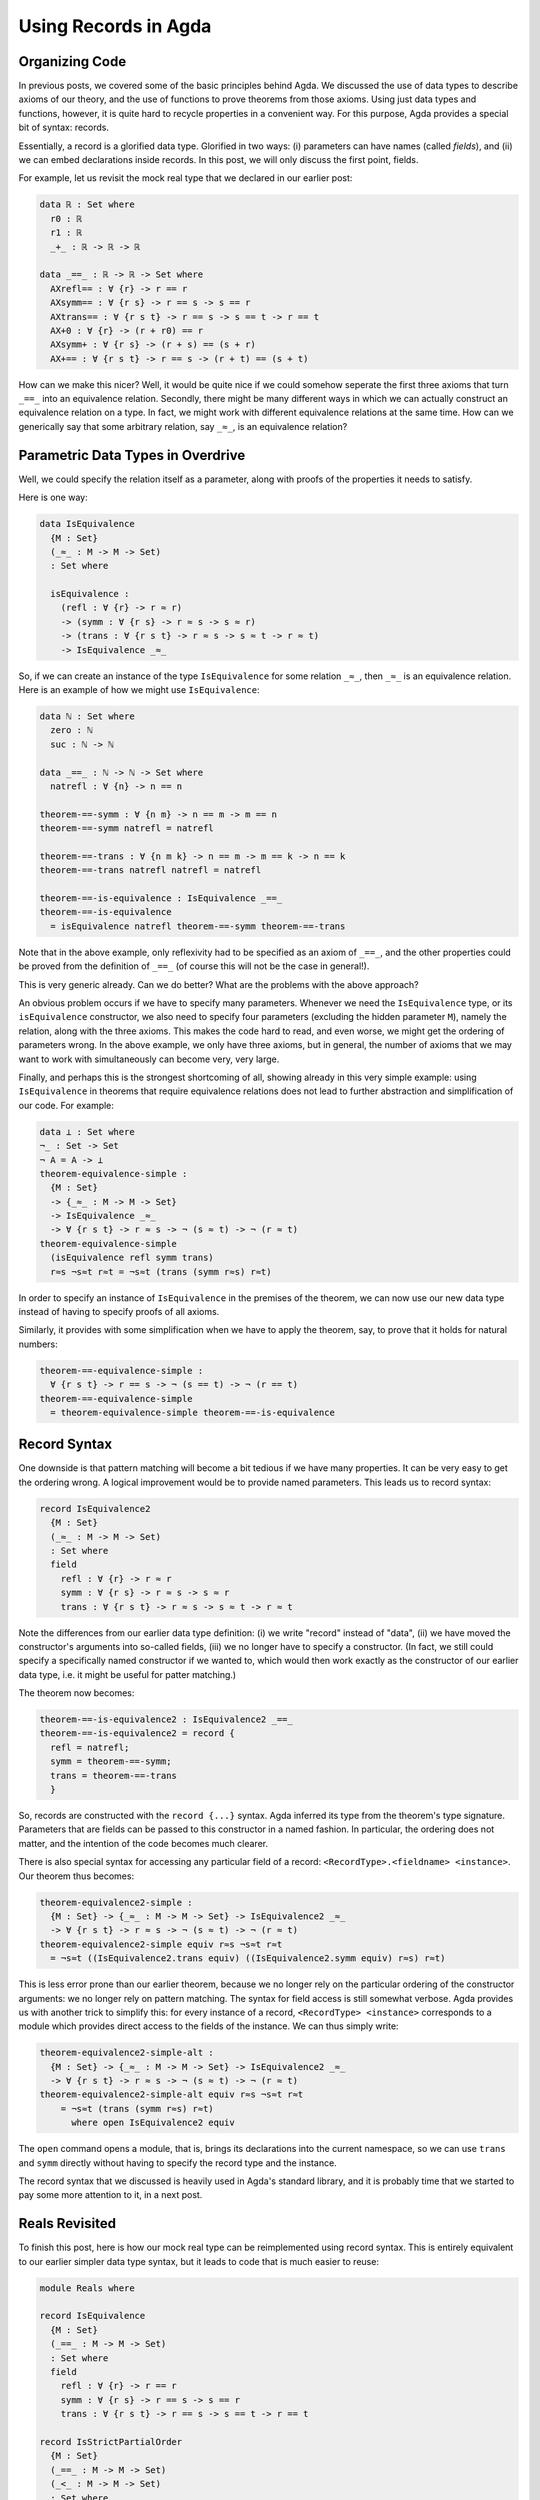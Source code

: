 Using Records in Agda
=====================

.. author:: default
.. categories:: none
.. tags:: none
.. comments::

Organizing Code
---------------

In previous posts, we covered some of the basic principles behind Agda.
We discussed the use of data types to describe axioms of our theory,
and the use of functions to prove theorems from those axioms.
Using just data types and functions, however,
it is quite hard to recycle properties in a convenient way.
For this purpose, Agda provides a special bit of syntax: records.

Essentially, a record is a glorified data type.
Glorified in two ways:
(i) parameters can have names (called *fields*), and
(ii) we can embed declarations inside records.
In this post, we will only discuss the first point, fields.

For example, let us revisit the mock real type that we declared in our
earlier post:

.. code-block:: haskell

  data ℝ : Set where
    r0 : ℝ
    r1 : ℝ
    _+_ : ℝ -> ℝ -> ℝ

  data _==_ : ℝ -> ℝ -> Set where
    AXrefl== : ∀ {r} -> r == r
    AXsymm== : ∀ {r s} -> r == s -> s == r
    AXtrans== : ∀ {r s t} -> r == s -> s == t -> r == t
    AX+0 : ∀ {r} -> (r + r0) == r
    AXsymm+ : ∀ {r s} -> (r + s) == (s + r)
    AX+== : ∀ {r s t} -> r == s -> (r + t) == (s + t)

How can we make this nicer?
Well, it would be quite nice if we could
somehow seperate the first three axioms that turn ``_==_`` into an
equivalence relation.
Secondly, there might be many different ways
in which we can actually construct an equivalence relation on a type.
In fact, we might work with different equivalence relations at the same time.
How can we generically say that some arbitrary relation, say ``_≈_``,
is an equivalence relation?

Parametric Data Types in Overdrive
----------------------------------

Well, we could specify the relation itself as a parameter,
along with proofs of the properties it needs to satisfy.

Here is one way:

.. code-block:: haskell

  data IsEquivalence
    {M : Set}
    (_≈_ : M -> M -> Set)
    : Set where

    isEquivalence :
      (refl : ∀ {r} -> r ≈ r)
      -> (symm : ∀ {r s} -> r ≈ s -> s ≈ r)
      -> (trans : ∀ {r s t} -> r ≈ s -> s ≈ t -> r ≈ t)
      -> IsEquivalence _≈_

So, if we can create an instance of the type ``IsEquivalence``
for some relation ``_≈_``, then ``_≈_`` is an equivalence relation.
Here is an example of how we might use ``IsEquivalence``:

.. code-block:: haskell

  data ℕ : Set where
    zero : ℕ
    suc : ℕ -> ℕ

  data _==_ : ℕ -> ℕ -> Set where
    natrefl : ∀ {n} -> n == n

  theorem-==-symm : ∀ {n m} -> n == m -> m == n
  theorem-==-symm natrefl = natrefl

  theorem-==-trans : ∀ {n m k} -> n == m -> m == k -> n == k
  theorem-==-trans natrefl natrefl = natrefl

  theorem-==-is-equivalence : IsEquivalence _==_
  theorem-==-is-equivalence
    = isEquivalence natrefl theorem-==-symm theorem-==-trans

Note that in the above example,
only reflexivity had to be specified as an axiom of ``_==_``, and
the other properties could be proved from the definition of ``_==_``
(of course this will not be the case in general!).

This is very generic already.
Can we do better? What are the problems with the above approach?

An obvious problem occurs if we have to specify
many parameters. Whenever we need
the ``IsEquivalence`` type, or its ``isEquivalence`` constructor,
we also need to specify four parameters
(excluding the hidden parameter ``M``), namely the relation,
along with the three axioms.
This makes the code hard to read,
and even worse,
we might get the ordering of parameters wrong.
In the above example, we only have three axioms,
but in general, the number of axioms that we may want to work with
simultaneously can become very, very large.

Finally, and perhaps this is the strongest shortcoming of all,
showing already in this very simple example:
using ``IsEquivalence``
in theorems that require equivalence relations
does not lead to further abstraction and simplification of our code.
For example:

.. code-block:: haskell

  data ⊥ : Set where
  ¬_ : Set -> Set
  ¬ A = A -> ⊥
  theorem-equivalence-simple :
    {M : Set}
    -> {_≈_ : M -> M -> Set}
    -> IsEquivalence _≈_
    -> ∀ {r s t} -> r ≈ s -> ¬ (s ≈ t) -> ¬ (r ≈ t)
  theorem-equivalence-simple
    (isEquivalence refl symm trans)
    r≈s ¬s≈t r≈t = ¬s≈t (trans (symm r≈s) r≈t)

In order to specify an instance of ``IsEquivalence``
in the premises of the theorem,
we can now use our new data type
instead of having to specify proofs of all axioms.

Similarly, it provides with some simplification
when we have to apply the theorem,
say, to prove that it holds for natural numbers:

.. code-block:: haskell

  theorem-==-equivalence-simple :
    ∀ {r s t} -> r == s -> ¬ (s == t) -> ¬ (r == t)
  theorem-==-equivalence-simple
    = theorem-equivalence-simple theorem-==-is-equivalence

Record Syntax
-------------

One downside is that pattern matching will become a bit tedious
if we have many properties.
It can be very easy to get the ordering wrong.
A logical improvement would be to provide named parameters.
This leads us to record syntax:

.. code-block:: haskell

  record IsEquivalence2
    {M : Set}
    (_≈_ : M -> M -> Set)
    : Set where
    field
      refl : ∀ {r} -> r ≈ r
      symm : ∀ {r s} -> r ≈ s -> s ≈ r
      trans : ∀ {r s t} -> r ≈ s -> s ≈ t -> r ≈ t

Note the differences from our earlier data type definition:
(i) we write "record" instead of "data",
(ii) we have moved the constructor's arguments into so-called fields,
(iii) we no longer have to specify a constructor.
(In fact, we still could specify a specifically named constructor
if we wanted to, which would then work exactly as the constructor
of our earlier data type, i.e. it might be useful for patter matching.)

The theorem now becomes:

.. code-block:: haskell

  theorem-==-is-equivalence2 : IsEquivalence2 _==_
  theorem-==-is-equivalence2 = record {
    refl = natrefl;
    symm = theorem-==-symm;
    trans = theorem-==-trans
    }

So, records are constructed with the ``record {...}`` syntax.
Agda inferred its type from the theorem's type signature.
Parameters that are fields can be passed to this constructor
in a named fashion. In particular, the ordering does not matter,
and the intention of the code becomes much clearer.

There is also special syntax for accessing any particular field of a record:
``<RecordType>.<fieldname> <instance>``.
Our theorem thus becomes:

.. code-block:: haskell

  theorem-equivalence2-simple :
    {M : Set} -> {_≈_ : M -> M -> Set} -> IsEquivalence2 _≈_
    -> ∀ {r s t} -> r ≈ s -> ¬ (s ≈ t) -> ¬ (r ≈ t)
  theorem-equivalence2-simple equiv r≈s ¬s≈t r≈t
    = ¬s≈t ((IsEquivalence2.trans equiv) ((IsEquivalence2.symm equiv) r≈s) r≈t)

This is less error prone than our earlier theorem,
because we no longer rely on the particular ordering
of the constructor arguments: we no longer rely on pattern matching.
The syntax for field access is still somewhat verbose.
Agda provides us with another trick to simplify this:
for every instance of a record, ``<RecordType> <instance>``
corresponds to a module which provides direct access
to the fields of the instance.
We can thus simply write:

.. code-block:: haskell

  theorem-equivalence2-simple-alt :
    {M : Set} -> {_≈_ : M -> M -> Set} -> IsEquivalence2 _≈_
    -> ∀ {r s t} -> r ≈ s -> ¬ (s ≈ t) -> ¬ (r ≈ t)
  theorem-equivalence2-simple-alt equiv r≈s ¬s≈t r≈t
      = ¬s≈t (trans (symm r≈s) r≈t)
        where open IsEquivalence2 equiv

The ``open`` command opens a module, that is, brings its declarations
into the current namespace, so we can use ``trans`` and ``symm``
directly without having to specify the record type and the instance.

The record syntax that we discussed
is heavily used in Agda's standard library,
and it is probably time that we started to pay some more attention to it,
in a next post.

Reals Revisited
---------------

To finish this post, here is how our mock real type can be
reimplemented using record syntax. This is entirely equivalent to our
earlier simpler data type syntax, but it leads to code that is much
easier to reuse:

.. code-block:: haskell

  module Reals where

  record IsEquivalence
    {M : Set}
    (_==_ : M -> M -> Set)
    : Set where
    field
      refl : ∀ {r} -> r == r
      symm : ∀ {r s} -> r == s -> s == r
      trans : ∀ {r s t} -> r == s -> s == t -> r == t

  record IsStrictPartialOrder
    {M : Set}
    (_==_ : M -> M -> Set)
    (_<_ : M -> M -> Set)
    : Set where
    field
      trans<<< : ∀ {r s t} -> r < s -> s < t -> r < t
      trans<=< : ∀ {r s t} -> r < s -> s == t -> r < t
      trans=<< : ∀ {r s t} -> r == s -> s < t -> r < t

  record IsMockReals
    {ℝ : Set}
    (_==_ : ℝ -> ℝ -> Set)
    (_<_ : ℝ -> ℝ -> Set)
    (_+_ : ℝ -> ℝ -> ℝ)
    (r0 : ℝ)
    (r1 : ℝ)
    : Set where
    field
      isEquivalence : IsEquivalence _==_
      isStrictPartialOrder : IsStrictPartialOrder _==_ _<_
      r+r0 : ∀ {r} -> (r + r0) == r
      symm+ : ∀ {r s} -> (r + s) == (s + r)
      cong+= : ∀ {r s t} -> r == s -> (r + t) == (s + t)
      cong+< : ∀ {r s t} -> r < s -> (r + t) < (s + t)
      0<1 : r0 < r1

    open IsEquivalence isEquivalence public
      renaming (refl to refl==; symm to symm==; trans to trans==)

    open IsStrictPartialOrder isStrictPartialOrder public

    r0+r : {r : ℝ} -> r == (r0 + r)
    r0+r = symm== (trans== symm+ r+r0)

    thm<+1 : {r : ℝ} -> r < (r + r1)
    thm<+1 = trans<=< (trans=<< r0+r (cong+< 0<1)) symm+

The new bits are: ``public``, which re-exports all imported declarations,
``renaming`` which renames imported declarations,
and the use of declarations directly inside the record
We could have used ``where open ...`` syntax as well in case we did not
want the theorems to be included as members of the record.
The Agda standard library seems not to put theorems inside records generally;
it may also not always be obvious which record a theorem should belongs to.

An interesting question:
in an arbitrary record,
which parameters should be (unnamed) type parameters,
and which parameters should be (named) field parameters?
